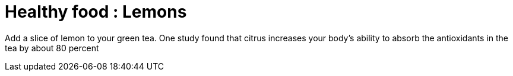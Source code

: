 = Healthy food : Lemons
:published_at: 2015-02-17
:hp-tags: Healthy tips
:hp-image: http://cdn.morguefile.com/imageData/public/files/p/pippalou/04/l/1366832419rdkv9.jpg

Add a slice of lemon to your green tea. 
One study found that citrus increases your body's ability to absorb the antioxidants in the tea by about 80 percent
